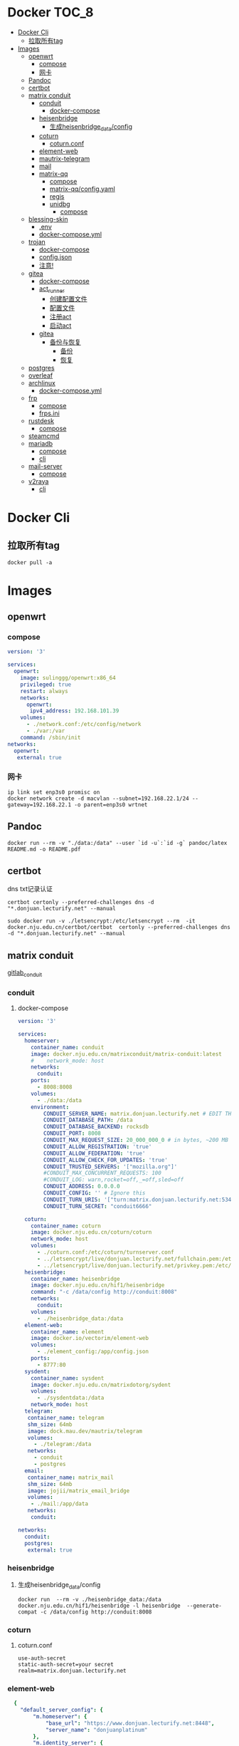 * Docker                                                              :TOC_8:
- [[#docker-cli][Docker Cli]]
  - [[#拉取所有tag][拉取所有tag]]
- [[#images][Images]]
  - [[#openwrt][openwrt]]
    - [[#compose][compose]]
    - [[#网卡][网卡]]
  - [[#pandoc][Pandoc]]
  - [[#certbot][certbot]]
  - [[#matrix-conduit][matrix conduit]]
    - [[#conduit][conduit]]
      - [[#docker-compose][docker-compose]]
    - [[#heisenbridge][heisenbridge]]
      - [[#生成heisenbridge_dataconfig][生成heisenbridge_data/config]]
    - [[#coturn][coturn]]
      - [[#coturnconf][coturn.conf]]
    - [[#element-web][element-web]]
    - [[#mautrix-telegram][mautrix-telegram]]
    - [[#mail][mail]]
    - [[#matrix-qq][matrix-qq]]
      - [[#compose-1][compose]]
      - [[#matrix-qqconfigyaml][matrix-qq/config.yaml]]
      - [[#regis][regis]]
      - [[#unidbg][unidbg]]
        - [[#compose-2][compose]]
  - [[#blessing-skin][blessing-skin]]
    - [[#env][.env]]
    - [[#docker-composeyml][docker-compose.yml]]
  - [[#trojan][trojan]]
    - [[#docker-compose-1][docker-compose]]
    - [[#configjson][config.json]]
    - [[#注意][注意!]]
  - [[#gitea][gitea]]
    - [[#docker-compose-2][docker-compose]]
    - [[#act_runner][act_runner]]
      - [[#创建配置文件][创建配置文件]]
      - [[#配置文件][配置文件]]
      - [[#注册act][注册act]]
      - [[#启动act][启动act]]
    - [[#gitea-1][gitea]]
      - [[#备份与恢复][备份与恢复]]
        - [[#备份][备份]]
        - [[#恢复][恢复]]
  - [[#postgres][postgres]]
  - [[#overleaf][overleaf]]
  - [[#archlinux][archlinux]]
    - [[#docker-composeyml-1][docker-compose.yml]]
  - [[#frp][frp]]
    - [[#compose-3][compose]]
    - [[#frpsini][frps.ini]]
  - [[#rustdesk][rustdesk]]
    - [[#compose-4][compose]]
  - [[#steamcmd][steamcmd]]
  - [[#mariadb][mariadb]]
    - [[#compose-5][compose]]
    - [[#cli][cli]]
  - [[#mail-server][mail-server]]
    - [[#compose-6][compose]]
  - [[#v2raya][v2raya]]
    - [[#cli-1][cli]]

* Docker Cli
** 拉取所有tag
#+begin_src shell
  docker pull -a
#+end_src
* Images
** openwrt
*** compose
#+begin_src yaml
version: '3'

services:
  openwrt:
    image: sulinggg/openwrt:x86_64
    privileged: true
    restart: always
    networks:
      openwrt:
       ipv4_address: 192.168.101.39
    volumes:
      - ./network.conf:/etc/config/network
      - ./var:/var
    command: /sbin/init
networks:
  openwrt:
   external: true
#+end_src
*** 网卡
#+begin_src shell
  ip link set enp3s0 promisc on
  docker network create -d macvlan --subnet=192.168.22.1/24 --gateway=192.168.22.1 -o parent=enp3s0 wrtnet
#+end_src
** Pandoc
#+begin_src shell
  docker run --rm -v "./data:/data" --user `id -u`:`id -g` pandoc/latex README.md -o README.pdf
#+end_src
** certbot
dns txt记录认证
#+begin_src shell
  certbot certonly --preferred-challenges dns -d "*.donjuan.lecturify.net" --manual
#+end_src

#+begin_src shell
  sudo docker run -v ./letsencrypt:/etc/letsencrypt --rm  -it docker.nju.edu.cn/certbot/certbot  certonly --preferred-challenges dns -d "*.donjuan.lecturify.net" --manual  
#+end_src
** matrix conduit
[[https://gitlab.com/famedly/conduit][gitlab_conduit]]
*** conduit
:PROPERTIES:
:HEADER-ARGS: :tangle tangle/docker/conduit/docker-compose.yaml :mkdirp yes
:END:
**** docker-compose
#+begin_src yaml
version: '3'

services:
  homeserver:
    container_name: conduit
    image: docker.nju.edu.cn/matrixconduit/matrix-conduit:latest
    #    network_mode: host
    networks:
      conduit:
    ports:
      - 8008:8008
    volumes:
      - ./data:/data
    environment:
        CONDUIT_SERVER_NAME: matrix.donjuan.lecturify.net # EDIT THIS
        CONDUIT_DATABASE_PATH: /data
        CONDUIT_DATABASE_BACKEND: rocksdb
        CONDUIT_PORT: 8008
        CONDUIT_MAX_REQUEST_SIZE: 20_000_000_0 # in bytes, ~200 MB
        CONDUIT_ALLOW_REGISTRATION: 'true'
        CONDUIT_ALLOW_FEDERATION: 'true'
        CONDUIT_ALLOW_CHECK_FOR_UPDATES: 'true'
        CONDUIT_TRUSTED_SERVERS: '["mozilla.org"]'
        #CONDUIT_MAX_CONCURRENT_REQUESTS: 100
        #CONDUIT_LOG: warn,rocket=off,_=off,sled=off
        CONDUIT_ADDRESS: 0.0.0.0
        CONDUIT_CONFIG: '' # Ignore this
        CONDUIT_TURN_URIS: '["turn:matrix.donjuan.lecturify.net:5349?transport=udp", "turn:matrix.donjuan.lecturify.net:5349?transport=tcp"]'
        CONDUIT_TURN_SECRET: "conduit6666"

  coturn:
    container_name: coturn
    image: docker.nju.edu.cn/coturn/coturn
    network_mode: host
    volumes:
      - ./coturn.conf:/etc/coturn/turnserver.conf
      - ../letsencrypt/live/donjuan.lecturify.net/fullchain.pem:/etc/ssl/certs/cert.pem:ro
      - ../letsencrypt/live/donjuan.lecturify.net/privkey.pem:/etc/ssl/private/privkey.pem:ro
  heisenbridge:
    container_name: heisenbridge
    image: docker.nju.edu.cn/hif1/heisenbridge
    command: "-c /data/config http://conduit:8008"
    networks:
      conduit:
    volumes:
      - ./heisenbridge_data:/data
  element-web:
    container_name: element
    image: docker.io/vectorim/element-web
    volumes:
      - ./element_config:/app/config.json
    ports:
      - 8777:80
  sysdent:
    container_name: sysdent
    image: docker.nju.edu.cn/matrixdotorg/sydent
    volumes:
      - ./sysdentdata:/data
    network_mode: host
  telegram:
   container_name: telegram
   shm_size: 64mb
   image: dock.mau.dev/mautrix/telegram
   volumes:
     - ./telegram:/data
   networks:
     - conduit
     - postgres
  email:
   container_name: matrix_mail
   shm_size: 64mb
   image: jojii/matrix_email_bridge
   volumes:
    - ./mail:/app/data
   networks:
    conduit:

networks:
  conduit:
  postgres:
   external: true
#+end_src
*** heisenbridge
**** 生成heisenbridge_data/config
#+begin_src shell
  docker run  --rm -v ./heisenbridge_data:/data docker.nju.edu.cn/hif1/heisenbridge -l heisenbridge  --generate-compat -c /data/config http://conduit:8008
#+end_src
*** coturn
:PROPERTIES:
:HEADER-ARGS: :tangle tangle/docker/conduit/coturn.conf :mkdirp yes
:END:
**** coturn.conf
#+begin_src
use-auth-secret
static-auth-secret=your secret
realm=matrix.donjuan.lecturify.net
#+end_src
*** element-web
:PROPERTIES:
:HEADER-ARGS: :tangle tangle/docker/conduit/element_config :mkdirp yes
:END:
#+begin_src yaml
  {
    "default_server_config": {
        "m.homeserver": {
            "base_url": "https://www.donjuan.lecturify.net:8448",
            "server_name": "donjuanplatinum"
        },
        "m.identity_server": {
            "base_url": "https://www.donjuan.lecturify.net:8901"
        }
    },
    "disable_custom_urls": false,
    "disable_guests": false,
    "disable_login_language_selector": false,
    "disable_3pid_login": false,
    "brand": "Element",
    "integrations_ui_url": "https://scalar.vector.im/",
    "integrations_rest_url": "https://scalar.vector.im/api",
    "integrations_widgets_urls": [
        "https://scalar.vector.im/_matrix/integrations/v1",
        "https://scalar.vector.im/api",
        "https://scalar-staging.vector.im/_matrix/integrations/v1",
        "https://scalar-staging.vector.im/api",
        "https://scalar-staging.riot.im/scalar/api"
    ],
    "default_country_code": "GB",
    "show_labs_settings": false,
    "features": {},
    "default_federate": true,
    "default_theme": "dark",
    "room_directory": {
        "servers": ["mozilla.org","poa.st"]
    },
    "enable_presence_by_hs_url": {
        "https://matrix.org": false,
        "https://matrix-client.matrix.org": false
    },
    "setting_defaults": {
        "breadcrumbs": true
    },
    "jitsi": {
        "preferred_domain": "meet.element.io"
    },
    "element_call": {
        "url": "https://call.element.io",
        "participant_limit": 8,
        "brand": "Element Call"
    },
    "map_style_url": "https://api.maptiler.com/maps/streets/style.json?key=fU3vlMsMn4Jb6dnEIFsx"
}

#+end_src
*** mautrix-telegram
*** mail
#+begin_src yaml
  {
  "allowed_servers": [
    "matrix.donjuan.lecturify.net"
  ],
  "defaultmailcheckinterval": 30,
  "htmldefault": false,
  "markdownenabledbydefault": true,
  "matrixaccesstoken": "",
  "matrixserver": "http://conduit:8008",
  "matrixuserid": "@mail:matrix.donjuan.lecturify.net"
}
#+end_src
1. 生成样例配置文件
   #+begin_src
     docker run --rm -v ./telegram:/data dock.mau.dev/mautrix/telegram
   #+end_src
2. 编辑
3. 生成registry文件
4. @telegrambot:

*** matrix-qq
 
**** compose
compose
#+begin_src yaml
version: "3"

services:
 matrix-qq:
    hostname: matrix-qq
    container_name: matrix-qq
    image: docker.nju.edu.cn/lxduo/matrix-qq:latest
    restart: unless-stopped
    volumes:
      - ./matrix-qq:/data
    networks:
      - postgresql_psql
      - conduit_conduit
    ports:
      - 17777:17777

networks:
 postgresql_psql:
  external: true
 conduit_conduit:
  external: true
#+end_src
2. 修改config.yaml
2. config
**** matrix-qq/config.yaml
#+begin_src yaml
  # Homeserver details.
homeserver:
    # The address that this appservice can use to connect to the homeserver.
    address: http://homeserver:8008
    # The domain of the homeserver (for MXIDs, etc).
    domain: matrix.donjuan.lecturify.net
    # Set to null to disable using the websocket. When not using the websocket, make sure hostname and port are set in the appservice section.
    websocket_proxy:
    # How often should the websocket be pinged? Pinging will be disabled if this is zero.
    ping_interval_seconds: 0
    # What software is the homeserver running?
    # Standard Matrix homeservers like Synapse, Dendrite and Conduit should just use "standard" here.
    software: standard
    # The URL to push real-time bridge status to.
    # If set, the bridge will make POST requests to this URL whenever a user's connection state changes.
    # The bridge will use the appservice as_token to authorize requests.
    status_endpoint: null
    # Endpoint for reporting per-message status.
    message_send_checkpoint_endpoint: null
    # Does the homeserver support https://github.com/matrix-org/matrix-spec-proposals/pull/2246?
    async_media: false

# Application service host/registration related details.
# Changing these values requires regeneration of the registration.
appservice:
    # The address that the homeserver can use to connect to this appservice.
    address: http://matrix-qq:17777
    
    # The hostname and port where this appservice should listen.
    hostname: 0.0.0.0
    port: 17777
    
    # Database config.
    database:
        # The database type. "sqlite3" and "postgres" are supported.
        type: postgres
        # The database URI.
        #   SQLite: File name is enough. https://github.com/mattn/go-sqlite3#connection-string
        #   Postgres: Connection string. For example, postgres://user:password@host/database?sslmode=disable
        #             To connect via Unix socket, use something like postgres:///dbname?host=/var/run/postgresql
        uri: postgres://postgres:postgresspassword@postgres/matrixqq?sslmode=disable
        # Maximum number of connections. Mostly relevant for Postgres.
        max_open_conns: 20
        max_idle_conns: 2
        # Maximum connection idle time and lifetime before they're closed. Disabled if null.
        # Parsed with https://pkg.go.dev/time#ParseDuration
        max_conn_idle_time: null
        max_conn_lifetime: null
    
    # The unique ID of this appservice.
    id: qq
    # Appservice bot details.
    bot:
        # Username of the appservice bot.
        username: qqbot
        # Display name and avatar for bot. Set to "remove" to remove display name/avatar, leave empty
        # to leave display name/avatar as-is.
        displayname: QQ bridge bot
        avatar: mxc://avatar url
    # Whether or not to receive ephemeral events via appservice transactions.
    # Requires MSC2409 support (i.e. Synapse 1.22+).
    # You should disable bridge -> sync_with_custom_puppets when this is enabled.
    ephemeral_events: true
    
    # Authentication tokens for AS <-> HS communication. Autogenerated; do not modify.
    as_token: "token"
    hs_token: "token"
# QQ config
qq:
    # QQ client protocol (1: AndroidPhone, 2: AndroidWatch, 3: MacOS, 4: QiDian, 5: IPad, 6: AndroidPad)
    protocol: 2
    # Sign Server (https://github.com/fuqiuluo/unidbg-fetch-qsign)
    sign_server: "http://192.168.101.75:8901"

# Bridge config
bridge:
    # Proxy for homeserver connection.
    hs_proxy:
    # Localpart template of MXIDs for QQ users.
    username_template: _qq_{{.}}
    # Displayname template for QQ users.
    displayname_template: "{{if .Name}}{{.Name}}{{else}}{{.Uin}}{{end}} (QQ)"
    # Should the bridge create a space for each logged-in user and add bridged rooms to it?
    # Users who logged in before turning this on should run `!wa sync space` to create and fill the space for the first time.
    personal_filtering_spaces: true
    # Whether the bridge should send the message status as a custom com.beeper.message_send_status event.
    message_status_events: false
    # Whether the bridge should send error notices via m.notice events when a message fails to bridge.
    message_error_notices: true
    portal_message_buffer: 128
    # Enable redaction
    allow_redaction: false
    # Should puppet avatars be fetched from the server even if an avatar is already set?
    user_avatar_sync: true
    # Should the bridge sync with double puppeting to receive EDUs that aren't normally sent to appservices.
    sync_with_custom_puppets: false
    # Should the bridge update the m.direct account data event when double puppeting is enabled.
    # Note that updating the m.direct event is not atomic (except with mautrix-asmux)
    # and is therefore prone to race conditions.
    sync_direct_chat_list: false
    # When double puppeting is enabled, users can use `!wa toggle` to change whether
    # presence is bridged. These settings set the default values.
    # Existing users won't be affected when these are changed.
    default_bridge_presence: false
    # Send the presence as "available" to QQ when users start typing on a portal.
    # This works as a workaround for homeservers that do not support presence, and allows
    # users to see when the qq user on the other side is typing during a conversation.
    send_presence_on_typing: true
    # Servers to always allow double puppeting from
    double_puppet_server_map:
        matrix.donjuan.lecturify.net: https://matrix.donjuan.lecturify.net:8448
    # Allow using double puppeting from any server with a valid client .well-known file.
    double_puppet_allow_discovery: false
    # Shared secrets for https://github.com/devture/matrix-synapse-shared-secret-auth
    #
    # If set, double puppeting will be enabled automatically for local users
    # instead of users having to find an access token and run `login-matrix`
    # manually.
    login_shared_secret_map:
        example.com: foobar
    # Should the bridge explicitly set the avatar and room name for private chat portal rooms?
    private_chat_portal_meta: false
    # Should group members be synced in parallel? This makes member sync faster
    parallel_member_sync: false
    # Set this to true to tell the bridge to re-send m.bridge events to all rooms on the next run.
    # This field will automatically be changed back to false after it, except if the config file is not writable.
    resend_bridge_info: false
    # When using double puppeting, should muted chats be muted in Matrix?
    mute_bridging: false
    # Allow invite permission for user. User can invite any bots to room with qq
    # users (private chat and groups)
    allow_user_invite: false
    # Whether or not created rooms should have federation enabled.
    # If false, created portal rooms will never be federated.
    federate_rooms: true
    # Should the bridge never send alerts to the bridge management room?
    # These are mostly things like the user being logged out.
    disable_bridge_alerts: false
    # Maximum time for handling Matrix events. Duration strings formatted for https://pkg.go.dev/time#ParseDuration
    # Null means there's no enforced timeout.
    message_handling_timeout:
        # Send an error message after this timeout, but keep waiting for the response until the deadline.
        # This is counted from the origin_server_ts, so the warning time is consistent regardless of the source of delay.
        # If the message is older than this when it reaches the bridge, the message won't be handled at all.
        error_after: null
        # Drop messages after this timeout. They may still go through if the message got sent to the servers.
        # This is counted from the time the bridge starts handling the message.
        deadline: 120s
    
    # The prefix for commands. Only required in non-management rooms.
    command_prefix: "!qq"
    
    # Messages sent upon joining a management room.
    # Markdown is supported. The defaults are listed below.
    management_room_text:
        # Sent when joining a room.
        welcome: "Hello, I'm a QQ bridge bot."
        # Sent when joining a management room and the user is already logged in.
        welcome_connected: "Use `help` for help."
        # Sent when joining a management room and the user is not logged in.
        welcome_unconnected: "Use `help` for help or `login` to log in."
        # Optional extra text sent when joining a management room.
        additional_help: ""
    
    # End-to-bridge encryption support options.
    #
    # See https://docs.mau.fi/bridges/general/end-to-bridge-encryption.html for more info.
    encryption:
        # Allow encryption, work in group chat rooms with e2ee enabled
        allow: true
        # Default to encryption, force-enable encryption in all portals the bridge creates
        # This will cause the bridge bot to be in private chats for the encryption to work properly.
        # It is recommended to also set private_chat_portal_meta to true when using this.
        default: false
        # Whether to use MSC2409/MSC3202 instead of /sync long polling for receiving encryption-related data.
        appservice: false
        # Require encryption, drop any unencrypted messages.
        require: false
        # Enable key sharing? If enabled, key requests for rooms where users are in will be fulfilled.
        # You must use a client that supports requesting keys from other users to use this feature.
        allow_key_sharing: false
        # What level of device verification should be required from users?
        #
        # Valid levels:
        #   unverified - Send keys to all device in the room.
        #   cross-signed-untrusted - Require valid cross-signing, but trust all cross-signing keys.
        #   cross-signed-tofu - Require valid cross-signing, trust cross-signing keys on first use (and reject changes).
        #   cross-signed-verified - Require valid cross-signing, plus a valid user signature from the bridge bot.
        #                           Note that creating user signatures from the bridge bot is not currently possible.
        #   verified - Require manual per-device verification
        #              (currently only possible by modifying the `trust` column in the `crypto_device` database table).
        verification_levels:
            # Minimum level for which the bridge should send keys to when bridging messages from QQ to Matrix.
            receive: unverified
            # Minimum level that the bridge should accept for incoming Matrix messages.
            send: unverified
            # Minimum level that the bridge should require for accepting key requests.
            share: cross-signed-tofu
        # Options for Megolm room key rotation. These options allow you to
        # configure the m.room.encryption event content. See:
        # https://spec.matrix.org/v1.3/client-server-api/#mroomencryption for
        # more information about that event.
        rotation:
            # Enable custom Megolm room key rotation settings. Note that these
            # settings will only apply to rooms created after this option is
            # set.
            enable_custom: false
            # The maximum number of milliseconds a session should be used
            # before changing it. The Matrix spec recommends 604800000 (a week)
            # as the default.
            milliseconds: 604800000
            # The maximum number of messages that should be sent with a given a
            # session before changing it. The Matrix spec recommends 100 as the
            # default.
            messages: 100
    
    # Permissions for using the bridge.
    # Permitted values:
    #     user - Access to use the bridge to chat with a QQ account.
    #    admin - User level and some additional administration tools
    # Permitted keys:
    #        * - All Matrix users
    #   domain - All users on that homeserver
    #     mxid - Specific user
    permissions:
        "matrix.donjuan.lecturify.net": admin
        "@donjuan:matrix.donjuan.lecturify.net": admin

# Logging config.
logging:
    # The directory for log files. Will be created if not found.
    directory: ./logs
    # Available variables: .Date for the file date and .Index for different log files on the same day.
    # Set this to null to disable logging to file.
    file_name_format: "{{.Date}}-{{.Index}}.log"
    # Date format for file names in the Go time format: https://golang.org/pkg/time/#pkg-constants
    file_date_format: "2006-01-02"
    # Log file permissions.
    file_mode: 0o600
    # Timestamp format for log entries in the Go time format.
    timestamp_format: "Jan _2, 2006 15:04:05"
    # Minimum severity for log messages printed to stdout/stderr. This doesn't affect the log file.
    # Options: debug, info, warn, error, fatal
    print_level: debug

#+end_src
**** regis
生成register.yaml
   #+begin_src shell
docker run --rm -v `pwd`/matrix-qq:/data:z lxduo/matrix-qq:latest
   #+end_src
生成后appservice注册homeserver   

**** unidbg
***** compose
#+begin_src yaml
version: '2'

services:
  qsign:
    image: ghcr.nju.edu.cn/fuqiuluo/unidbg-fetch-qsign
    environment:
      TZ: Asia/Shanghai
    restart: always
    ports:
      # 按需调整端口映射
      - 8901:8080

#+end_src
** blessing-skin
*** .env
:PROPERTIES:
:HEADER-ARGS: :tangle tangle/docker/blessing-skin/.env :mkdirp yes
:END:
#+begin_src
  APP_DEBUG=false
APP_ENV=production
APP_FALLBACK_LOCALE=en

DB_CONNECTION=sqlite
DB_HOST=localhost
DB_PORT=3306
DB_DATABASE=/app/database.db
DB_USERNAME=username
DB_PASSWORD=secret
DB_PREFIX=

# Hash Algorithm for Passwords
#
# Available values:
# - BCRYPT, ARGON2I, PHP_PASSWORD_HASH
# - MD5, SALTED2MD5
# - SHA256, SALTED2SHA256
# - SHA512, SALTED2SHA512
#
# New sites are *highly* recommended to use BCRYPT.
#
PWD_METHOD=BCRYPT
APP_KEY=base64:5RbZBYJGqz3EOOuJNyahHydzqFLRk1Od+Sak6HBvs6o=

MAIL_MAILER=smtp
MAIL_HOST=
MAIL_PORT=465
MAIL_USERNAME=
MAIL_PASSWORD=
MAIL_ENCRYPTION=
MAIL_FROM_ADDRESS=
MAIL_FROM_NAME=

CACHE_DRIVER=file
SESSION_DRIVER=file
QUEUE_CONNECTION=sync

REDIS_CLIENT=phpredis
REDIS_HOST=127.0.0.1
REDIS_PASSWORD=null
REDIS_PORT=6379

PLUGINS_DIR=/app/plugins
PLUGINS_URL=null

#+end_src
*** docker-compose.yml
:PROPERTIES:
:HEADER-ARGS: :tangle tangle/docker/blessing-skin/docker-compose.yaml :mkdirp yes
:END:
#+begin_src yaml
  version: '3'

services:
  skin:
    container_name: bs
    image: docker.nju.edu.cn/donjuanplatinum/blessing-skin-server
    network_mode: host
    volumes:
      - ./app:/app
      - ./storage:/app/storage
    environment:
      - DB_DATABASE=/app/database.db
      - PLUGINS_DIR=/app/plugins

#+end_src

** trojan
*** docker-compose
:PROPERTIES:
:HEADER-ARGS: :tangle tangle/docker/trojan/docker-compose.yaml :mkdirp yes
:END:
#+begin_src docker-compose
version: '3'
services:
  trojan:
    container_name: trojan
    image: trojangfw/trojan
    network_mode: host
    volumes:
      - ./config.json:/config/config.json
      - ../letsencrypt/live/donjuan.lecturify.net:/etc/certs
#+end_src
*** config.json
:PROPERTIES:
:HEADER-ARGS: :tangle tangle/docker/trojan/config.json :mkdirp yes
:END:
#+begin_src yaml
  {
    "run_type": "server",
    "local_addr": "0.0.0.0",
    "local_port": 443,
    "remote_addr": "127.0.0.1",
    "remote_port": 8777,
    "password": [
        "password1",
        "password2"
    ],
    "log_level": 1,
    "ssl": {
        "cert": "/etc/certs/fullchain.pem",
        "key": "/etc/certs/privkey.pem",
        "key_password": "",
        "cipher": "ECDHE-ECDSA-AES128-GCM-SHA256:ECDHE-RSA-AES128-GCM-SHA256:ECDHE-ECDSA-AES256-GCM-SHA384:ECDHE-RSA-AES256-GCM-SHA384:ECDHE-ECDSA-CHACHA20-POLY1305:ECDHE-RSA-CHACHA20-POLY1305:DHE-RSA-AES128-GCM-SHA256:DHE-RSA-AES256-GCM-SHA384",
        "cipher_tls13": "TLS_AES_128_GCM_SHA256:TLS_CHACHA20_POLY1305_SHA256:TLS_AES_256_GCM_SHA384",
        "prefer_server_cipher": true,
        "alpn": [
            "http/1.1"
        ],
        "alpn_port_override": {
            "h2": 81
        },
        "reuse_session": true,
        "session_ticket": false,
        "session_timeout": 600,
        "plain_http_response": "",
        "curves": "",
        "dhparam": ""
    },
    "tcp": {
        "prefer_ipv4": false,
        "no_delay": true,
        "keep_alive": true,
        "reuse_port": false,
        "fast_open": false,
        "fast_open_qlen": 20
    },
    "mysql": {
        "enabled": false,
        "server_addr": "127.0.0.1",
        "server_port": 3306,
        "database": "trojan",
        "username": "trojan",
        "password": "",
        "key": "",
        "cert": "",
        "ca": ""
    }
}
#+end_src

*** 注意!
在cloudflare下的ssl/tls ssl/tls加密设置为完全
** gitea
*** docker-compose
:PROPERTIES:
:HEADER-ARGS: :tangle tangle/docker/gitea/docker-compose.yaml :mkdirp yes
:END:
#+begin_src docker-compose
  version: '3'

  services:
    gitea:
      container_name: gitea
      image: docker.nju.edu.cn/gitea/gitea
      #    network_mode: host
      networks:
	postgres:
      ports:
	- 3000:3000
	- 2222:2222
      volumes:
	- ./data:/data
	- ./config:/etc/gitea
	- /etc/timezone:/etc/timezone:ro
	- /etc/localtime:/etc/localtime:ro

    act_runner:
      container_name: act_runner
      image: docker.nju.edu.cn/gitea/act_runner
      networks:
	postgres:
      volumes:
	- ./config.yaml:/config.yaml
	- ./act_data:/data
	- /var/run/docker.sock:/var/run/docker.sock
      environment:
	CONFIG_FILE=/config.yaml

  networks:
    postgres:
      external: true

#+end_src
*** act_runner
**** 创建配置文件
#+begin_src shell
  docker run --entrypoint="" --rm -it docker.nju.edu.cn/gitea/act_runner:latest act_runner generate-config > config.yaml
#+end_src
**** 配置文件
#+begin_src yaml
  # Example configuration file, it's safe to copy this as the default config file without any modification.

  # You don't have to copy this file to your instance,
  # just run `./act_runner generate-config > config.yaml` to generate a config file.

  log:
    # The level of logging, can be trace, debug, info, warn, error, fatal
    level: info

  runner:
    # Where to store the registration result.
    file: .runner
    # Execute how many tasks concurrently at the same time.
    capacity: 1
    # Extra environment variables to run jobs.
    envs:
      A_TEST_ENV_NAME_1: a_test_env_value_1
      A_TEST_ENV_NAME_2: a_test_env_value_2
    # Extra environment variables to run jobs from a file.
    # It will be ignored if it's empty or the file doesn't exist.
    env_file: .env
    # The timeout for a job to be finished.
    # Please note that the Gitea instance also has a timeout (3h by default) for the job.
    # So the job could be stopped by the Gitea instance if it's timeout is shorter than this.
    timeout: 3h
    # Whether skip verifying the TLS certificate of the Gitea instance.
    insecure: false
    # The timeout for fetching the job from the Gitea instance.
    fetch_timeout: 5s
    # The interval for fetching the job from the Gitea instance.
    fetch_interval: 2s
    # The labels of a runner are used to determine which jobs the runner can run, and how to run them.
    # Like: "macos-arm64:host" or "ubuntu-latest:docker://gitea/runner-images:ubuntu-latest"
    # Find more images provided by Gitea at https://gitea.com/gitea/runner-images .
    # If it's empty when registering, it will ask for inputting labels.
    # If it's empty when execute `daemon`, will use labels in `.runner` file.
    labels:
      - "ubuntu-latest:docker://localhost/donjuan"
      - "donjuan:docker://git.donjuan.lecturify.net/donjuan/donjuan-workflow:latest"
  cache:
    # Enable cache server to use actions/cache.
    enabled: true
    # The directory to store the cache data.
    # If it's empty, the cache data will be stored in $HOME/.cache/actcache.
    dir: ""
    # The host of the cache server.
    # It's not for the address to listen, but the address to connect from job containers.
    # So 0.0.0.0 is a bad choice, leave it empty to detect automatically.
    host: ""
    # The port of the cache server.
    # 0 means to use a random available port.
    port: 0
    # The external cache server URL. Valid only when enable is true.
    # If it's specified, act_runner will use this URL as the ACTIONS_CACHE_URL rather than start a server by itself.
    # The URL should generally end with "/".
    external_server: ""

  container:
    # Specifies the network to which the container will connect.
    # Could be host, bridge or the name of a custom network.
    # If it's empty, act_runner will create a network automatically.
    network: ""
    # Whether to use privileged mode or not when launching task containers (privileged mode is required for Docker-in
  -Docker).
    privileged: false
    # And other options to be used when the container is started (eg, --add-host=my.gitea.url:host-gateway).
    options:
    # The parent directory of a job's working directory.
    # NOTE: There is no need to add the first '/' of the path as act_runner will add it automatically. 
    # If the path starts with '/', the '/' will be trimmed.
    # For example, if the parent directory is /path/to/my/dir, workdir_parent should be path/to/my/dir
    # If it's empty, /workspace will be used.
    workdir_parent:
    # Volumes (including bind mounts) can be mounted to containers. Glob syntax is supported, see https://github.com/
  gobwas/glob
    # You can specify multiple volumes. If the sequence is empty, no volumes can be mounted.
    # For example, if you only allow containers to mount the `data` volume and all the json files in `/src`, you shou
  ld change the config to:
    # valid_volumes:
    #   - data
    #   - /src/*.json
    # If you want to allow any volume, please use the following configuration:
    # valid_volumes:
    #   - '**'
    valid_volumes: []
    # overrides the docker client host with the specified one.
    # If it's empty, act_runner will find an available docker host automatically.
    # If it's "-", act_runner will find an available docker host automatically, but the docker host won't be mounted 
  to the job containers and service containers.
    # If it's not empty or "-", the specified docker host will be used. An error will be returned if it doesn't work.
    docker_host: ""
    # Pull docker image(s) even if already present
    force_pull: false
    # Rebuild docker image(s) even if already present
    force_rebuild: false

  host:
    # The parent directory of a job's working directory.
    # If it's empty, $HOME/.cache/act/ will be used.
    workdir_parent:
#+end_src
**** 注册act
#+begin_src shell
  docker exec -it act_runner bash
  act_runner --config /config.yaml register
  # token为giteaweb的actions配置中的runner token
#+end_src
**** 启动act
#+begin_src shell
  act_runner --config /config.yaml daemon
#+end_src
*** gitea
**** 备份与恢复
***** 备份
#+begin_src shell
  docker exec -it gitea bash
  su git # 以app.ini中指定的用户登录
  gitea dump
#+end_src
也可以使用数据库进行备份
#+begin_src shell
  pg_dump -U $USER $DATABASE > gitea-db.sql
#+end_src

***** 恢复
#+begin_src shell
  # 在容器中打开 bash 会话
  docker exec --user git -it gitea bash
  # 在容器内解压您的备份文件
  unzip gitea-dump-1610949662.zip
  cd gitea-dump-1610949662
  # 恢复 Gitea 数据
  mv data/* /data/gitea
  # 恢复仓库本身
  mv repos/* /data/git/gitea-repositories/
  # 调整文件权限
  chown -R git:git /data
  # mysql
  mysql --default-character-set=utf8mb4 -u$USER -p$PASS $DATABASE <gitea-db.sql
  # sqlite3
  sqlite3 $DATABASE_PATH <gitea-db.sql
  # postgres
  psql -U $USER -d $DATABASE < gitea-db.sql
  # 重新生成 Git 钩子
  /usr/local/bin/gitea -c '/data/gitea/conf/app.ini' admin regenerate hooks
#+end_src

** postgres
docker-compose.yml
#+begin_src yaml
    # Use postgres/example user/password credentials
  version: '3.9'

  services:

    db:
      image: postgres
      restart: always
      # set shared memory limit when using docker-compose
      shm_size: 128mb
      # or set shared memory limit when deploy via swarm stack
      #volumes:
      #  - type: tmpfs
      #    target: /dev/shm
      #    tmpfs:
      #      size: 134217728 # 128*2^20 bytes = 128Mb
      volumes:
	- ./data:/var/lib/postgresql/data
      environment:
	POSTGRES_PASSWORD: example
#+end_src

** overleaf
 clone
 #+begin_src shell
   git clone https://github.com/overleaf/toolkit
 #+end_src
 #+begin_src shell
   cd toolkit
   ./bin/init
   ./bin/up
 #+end_src
前往http://localhost/launchpad

** archlinux

*** docker-compose.yml
:PROPERTIES:
:HEADER-ARGS: :tangle tangle/docker/archlinux/docker-compose.yaml :mkdirp yes
:END:
#+begin_src shell
version: '3'

services:
  gitea:
    container_name: archlinux
    image: archlinux
    network_mode: host
    volumes:
      - ./mirrorlist:/etc/pacman.d/mirrorlist
    tty: true
    stdin_open: true

#+end_src

** frp
*** compose
#+begin_src yaml
version: '3.3'
services:
    frps:
        network_mode: host
        volumes:
            - ./frps.ini:/etc/frp/frps.ini
        container_name: frps
        image: docker.nju.edu.cn/snowdreamtech/frps
#+end_src

*** frps.ini
#+begin_src yaml
[common]
bind_port = 6000
vhost_http_port = 6001
vhost_https_port = 6002
dashboard_addr = 0.0.0.0
dashboard_port = 6500
dashboard_user = user
dashboard_pwd = password
subdomain_host = frp.yourdomain
token = yourtoken

#+end_src

** rustdesk
key在data下的id_ed25519.pub
*** compose
#+begin_src yaml
  version: '3'
services:
  hbbs:
    container_name: hbbs
    image: docker.m.daocloud.io/rustdesk/rustdesk-server:latest
    command: hbbs
    volumes:
      - ./data:/root
    network_mode: "host"
    restart: unless-stopped

  hbbr:
    container_name: hbbr
    image: docker.m.daocloud.io/rustdesk/rustdesk-server:latest
    command: hbbr
    volumes:
      - ./data:/root
    network_mode: "host"
    restart: unless-stopped

#+end_src
** steamcmd
#+begin_src shell
  docker run -it -v $PWD:/data steamcmd/steamcmd:latest +login anonymous +force_install_dir /data +app_update 740 +quit
#+end_src

** mariadb

*** compose

*** cli
- 创建数据库
  #+begin_src sql
create database 'database';
  #+end_src
- 创建用户
  #+begin_src sql
create user 'user';
  #+end_src
- 修改密码
  #+begin_src sql
set password for 'user' = PASSWORD('password');	    
  #+end_src
- 授予权限
  #+begin_src sql
GRANT ALL PRIVILEGES ON 'database' TO 'user';
flush privileges;
  #+end_src

** mail-server
*** compose
#+begin_export yaml
services:
  mailserver:
    image: ghcr.io/docker-mailserver/docker-mailserver:latest
    container_name: mailserver
    # Provide the FQDN of your mail server here (Your DNS MX record should point to this value)
    # hostname: mail.example.com
    domainname: donplat.top
      #    env_file: mailserver.env
    # More information about the mail-server ports:
    # https://docker-mailserver.github.io/docker-mailserver/latest/config/security/understanding-the-ports/
    # To avoid conflicts with yaml base-60 float, DO NOT remove the quotation marks.
    ports:
      - "25:25"    # SMTP  (explicit TLS => STARTTLS, Authentication is DISABLED => use port 465/587 instead)
      - "143:143"  # IMAP4 (explicit TLS => STARTTLS)
      - "465:465"  # ESMTP (implicit TLS)
      - "587:587"  # ESMTP (explicit TLS => STARTTLS)
      - "993:993"  # IMAP4 (implicit TLS)
    volumes:
      - ./docker-data/dms/mail-data/:/var/mail/
      - ./docker-data/dms/mail-state/:/var/mail-state/
      - ./docker-data/dms/mail-logs/:/var/log/mail/
      - ./docker-data/dms/config/:/tmp/docker-mailserver/
      - /etc/localtime:/etc/localtime:ro
      - /etc/letsencrypt/:/etc/letsencrypt
    environment:
      - SSL_TYPE=manual
      - SSL_CERT_PATH=/etc/letsencrypt/live/donplat.top-0001/fullchain.pem
      - SSL_KEY_PATH=/etc/letsencrypt/live/donplat.top-0001/privkey.pem
    restart: always
    stop_grace_period: 1m
    # Uncomment if using `ENABLE_FAIL2BAN=1`:
    cap_add:
      - NET_ADMIN
    healthcheck:
      test: "ss --listening --tcp | grep -P 'LISTEN.+:smtp' || exit 1"
      timeout: 3s
      retries: 0


#+end_export

** v2raya
*** cli
#+begin_src shell
  podman run -itd   --name v2raya   --restart=always   --security-opt no-new-privileges   --cap-drop all   --network host   --memory=500M   --volume .:/etc/v2raya:z   docker.io/mzz2017/v2raya
#+end_src
